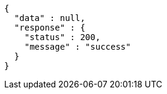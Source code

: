 [source,json,options="nowrap"]
----
{
  "data" : null,
  "response" : {
    "status" : 200,
    "message" : "success"
  }
}
----